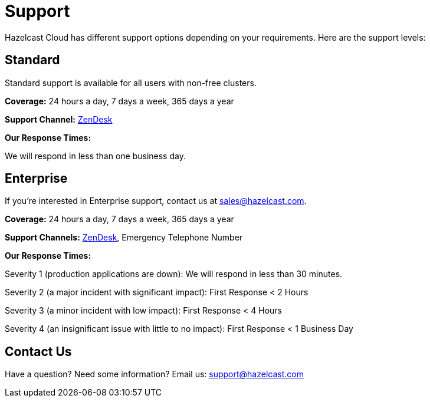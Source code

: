 = Support
:url-zendesk-hazelcast: https://hazelcast.zendesk.com/

Hazelcast Cloud has different support options depending on your requirements. Here are the support levels:

== Standard

Standard support is available for all users with non-free clusters.

*Coverage:* 24 hours a day, 7 days a week, 365 days a year

*Support Channel:* link:{url-zendesk-hazelcast}[ZenDesk]

*Our Response Times:*

We will respond in less than one business day.

== Enterprise

If you're interested in Enterprise support, contact us at mailto:sales@hazelcast.com[].

*Coverage:* 24 hours a day, 7 days a week, 365 days a year

*Support Channels:* link:{url-zendesk-hazelcast}[ZenDesk], Emergency Telephone Number

*Our Response Times:*

Severity 1 (production applications are down): We will respond in less than 30 minutes.

Severity 2 (a major incident with significant impact): First Response < 2 Hours

Severity 3 (a minor incident with low impact): First Response < 4 Hours

Severity 4 (an insignificant issue with little to no impact): First Response < 1 Business Day

== Contact Us

Have a question? Need some information? Email us: mailto:support@hazelcast.com[]
